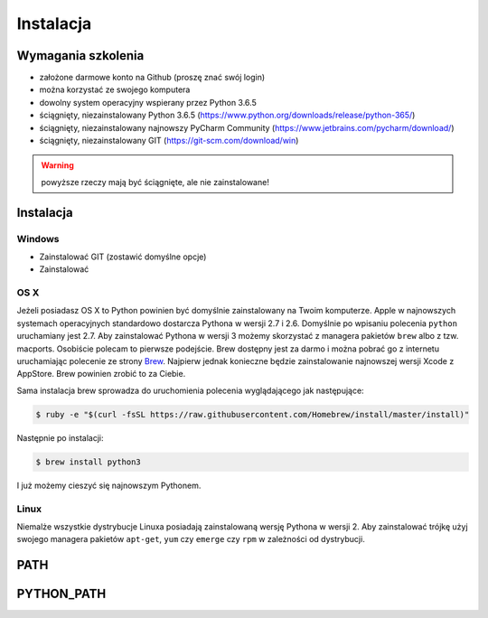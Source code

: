 **********
Instalacja
**********

Wymagania szkolenia
===================
- założone darmowe konto na Github (proszę znać swój login)
- można korzystać ze swojego komputera
- dowolny system operacyjny wspierany przez Python 3.6.5
- ściągnięty, niezainstalowany Python 3.6.5 (https://www.python.org/downloads/release/python-365/)
- ściągnięty, niezainstalowany najnowszy PyCharm Community (https://www.jetbrains.com/pycharm/download/)
- ściągnięty, niezainstalowany GIT (https://git-scm.com/download/win)

.. warning:: powyższe rzeczy mają być ściągnięte, ale nie zainstalowane!


Instalacja
==========

Windows
-------
- Zainstalować GIT (zostawić domyślne opcje)
- Zainstalować


OS X
----
Jeżeli posiadasz OS X to Python powinien być domyślnie zainstalowany na Twoim komputerze. Apple w najnowszych systemach operacyjnych standardowo dostarcza Pythona w wersji 2.7 i 2.6. Domyślnie po wpisaniu polecenia ``python`` uruchamiany jest 2.7. Aby zainstalować Pythona w wersji 3 możemy skorzystać z managera pakietów ``brew`` albo z tzw. macports. Osobiście polecam to pierwsze podejście. Brew dostępny jest za darmo i można pobrać go z internetu uruchamiając polecenie ze strony `Brew <http://brew.sh>`_. Najpierw jednak konieczne będzie zainstalowanie najnowszej wersji Xcode z AppStore. Brew powinien zrobić to za Ciebie.

Sama instalacja brew sprowadza do uruchomienia polecenia wyglądającego jak następujące:

.. code-block:: console

    $ ruby -e "$(curl -fsSL https://raw.githubusercontent.com/Homebrew/install/master/install)"

Następnie po instalacji:

.. code-block:: console

    $ brew install python3

I już możemy cieszyć się najnowszym Pythonem.


Linux
-----
Niemalże wszystkie dystrybucje Linuxa posiadają zainstalowaną wersję Pythona w wersji 2. Aby zainstalować trójkę użyj swojego managera pakietów ``apt-get``, ``yum`` czy ``emerge`` czy ``rpm`` w zależności od dystrybucji.

PATH
====

PYTHON_PATH
===========
